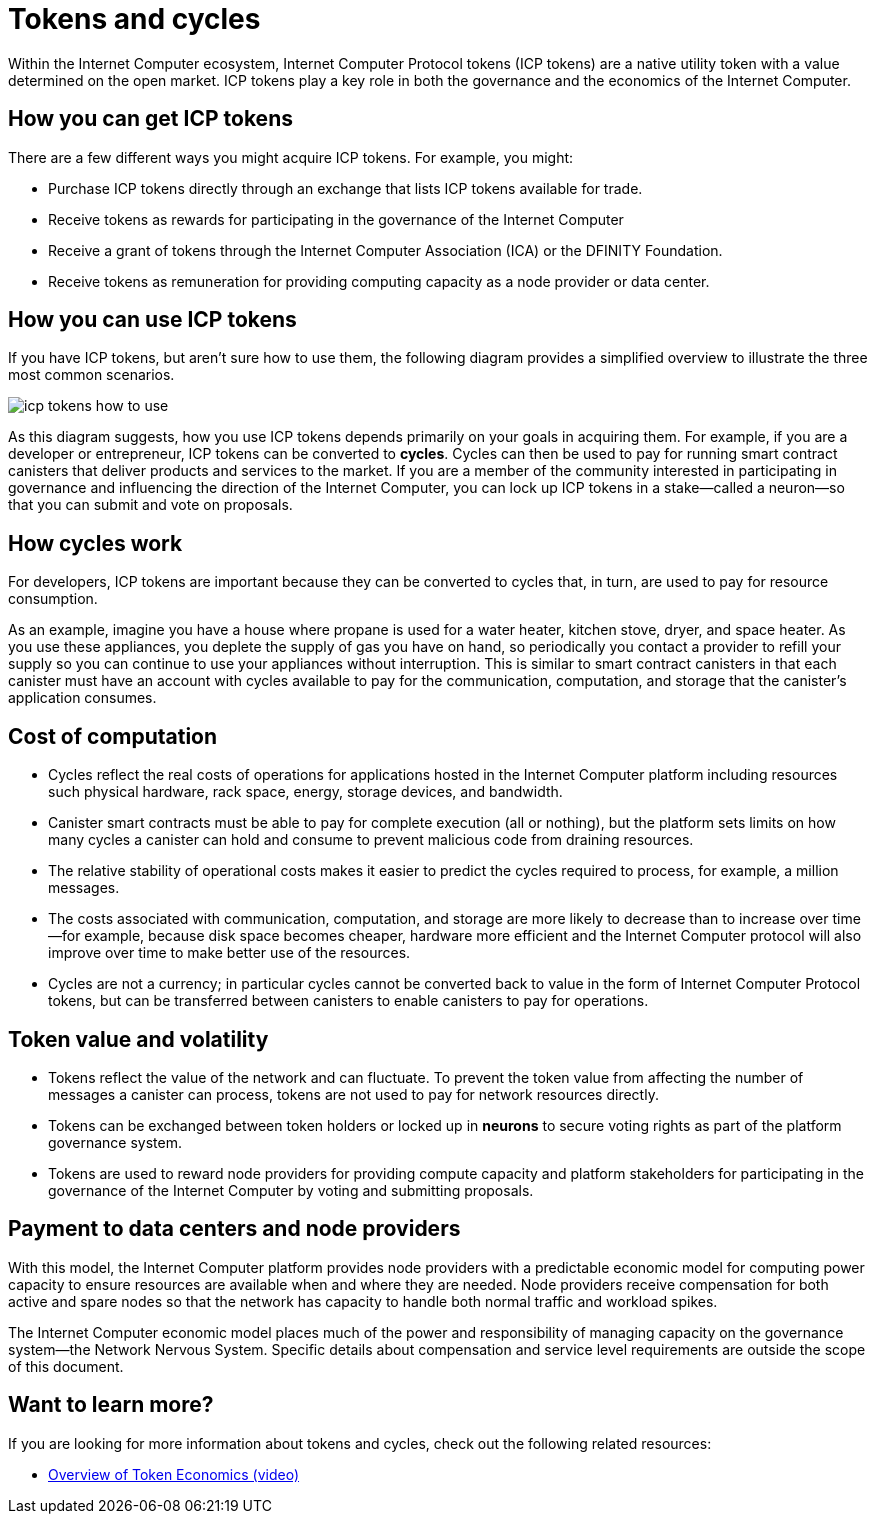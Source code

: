= Tokens and cycles
:keywords: Internet Computer,blockchain,ICP tokens,smart contracts,cycles,wallet,software,smart contract,canister,developer
:proglang: Motoko
:platform: Internet Computer platform
:IC: Internet Computer
:company-id: DFINITY
:sdk-short-name: DFINITY Canister SDK

Within the Internet Computer ecosystem, Internet Computer Protocol tokens (ICP tokens) are a native utility token with a value determined on the open market.
ICP tokens play a key role in both the governance and the economics of the {IC}.

[[get-cycles]]
== How you can get ICP tokens

There are a few different ways you might acquire ICP tokens.
For example, you might:

* Purchase ICP tokens directly through an exchange that lists ICP tokens available for trade.
* Receive tokens as rewards for participating in the governance of the {IC}
* Receive a grant of tokens through the Internet Computer Association (ICA) or the {company-id} Foundation.
* Receive tokens as remuneration for providing computing capacity as a node provider or data center.

[[using-cycles]]
== How you can use ICP tokens

If you have ICP tokens, but aren't sure how to use them, the following diagram provides a simplified overview to illustrate the three most common scenarios.

image:icp-tokens-how-to-use.svg[]

As this diagram suggests, how you use ICP tokens depends primarily on your goals in acquiring them.
For example, if you are a developer or entrepreneur, ICP tokens can be converted to **cycles**. Cycles can then be used to pay for running smart contract canisters that deliver products and services to the market.
If you are a member of the community interested in participating in governance and influencing the direction of the {IC}, you can lock up ICP tokens in a stake—called a neuron—so that you can submit and vote on proposals.

[[how-cycles-work]]
== How cycles work

For developers, ICP tokens are important because they can be converted to cycles that, in turn, are used to pay for resource consumption.

As an example, imagine you have a house where propane is used for a water heater, kitchen stove, dryer, and space heater. As you use these appliances, you deplete the supply of gas you have on hand, so periodically you contact a provider to refill your supply so you can continue to use your appliances without interruption. This is similar to smart contract canisters in that each canister must have an account with cycles available to pay for the communication, computation, and storage that the canister’s application consumes.


[[cost-of-compute]]
== Cost of computation

- Cycles reflect the real costs of operations for applications hosted in the Internet Computer platform including resources such physical hardware, rack space, energy, storage devices, and bandwidth.
- Canister smart contracts must be able to pay for complete execution (all or nothing), but the platform sets limits on how many cycles a canister can hold and consume to prevent malicious code from draining resources.
- The relative stability of operational costs makes it easier to predict the cycles required to process, for example, a million messages.
- The costs associated with communication, computation, and storage are more likely to decrease than to increase over time—for example, because disk space becomes cheaper, hardware more efficient and the {IC} protocol will also improve over time to make better use of the resources.
- Cycles  are not a currency; in particular cycles cannot be converted back to value in the form of Internet Computer Protocol tokens, but can be transferred between canisters to enable canisters to pay for operations.

[[volatility]]
== Token value and volatility

- Tokens reflect the value of the network and can fluctuate. To prevent the token value from affecting the number of messages a canister can process, tokens are not used to pay for network resources directly.
- Tokens can be exchanged between token holders or locked up in **neurons** to secure voting rights as part of the platform governance system.
- Tokens are used to reward node providers for providing compute capacity and platform stakeholders for participating in the governance of the {IC} by voting and submitting proposals.

[[data-centers]]
== Payment to data centers and node providers

With this model, the Internet Computer platform provides node providers with a predictable economic model for computing power capacity to ensure resources are available when and where they are needed. Node providers receive compensation for both active and spare nodes so that the network has capacity to handle both normal traffic and workload spikes.

The Internet Computer economic model places much of the power and responsibility of managing capacity on the governance system—the Network Nervous System. Specific details about compensation and service level requirements are outside the scope of this document.

== Want to learn more?

If you are looking for more information about tokens and cycles, check out the following related resources:

* link:https://www.youtube.com/watch?v=H2p5q0PR2pc[Overview of Token Economics (video)]